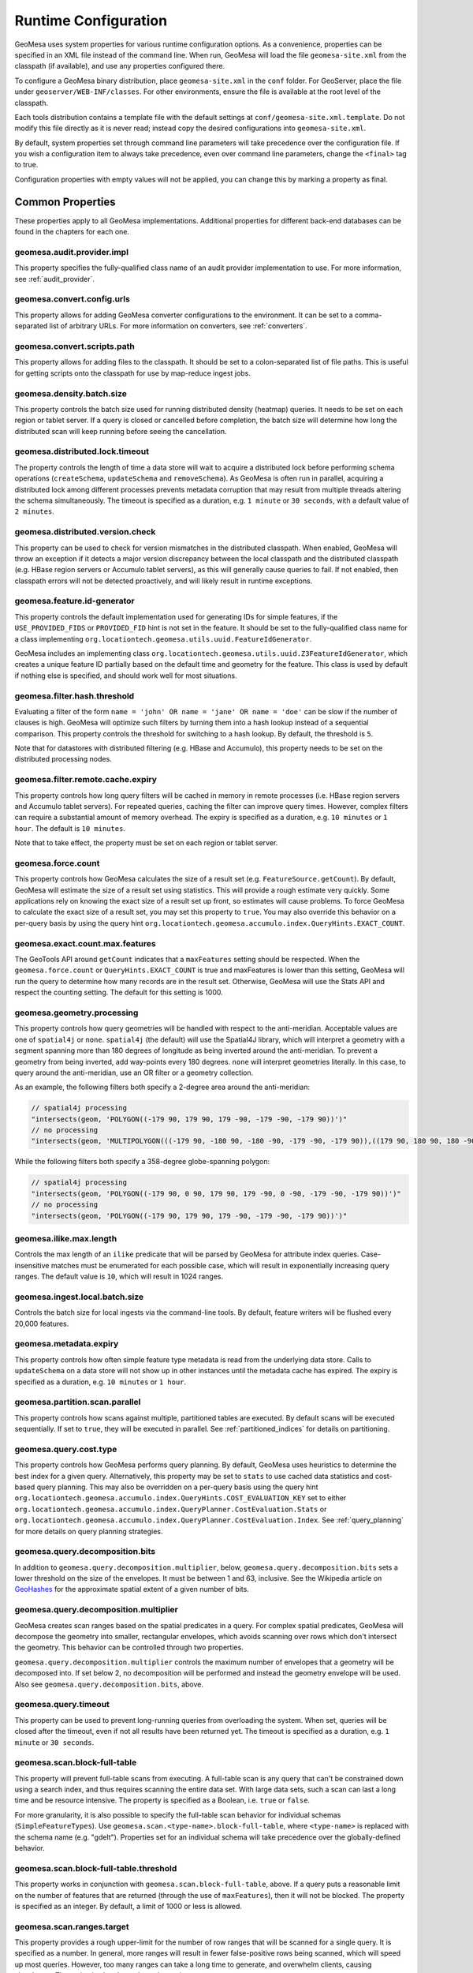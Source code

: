.. _geomesa_site_xml:

Runtime Configuration
=====================

GeoMesa uses system properties for various runtime configuration options. As a convenience, properties
can be specified in an XML file instead of the command line. When run, GeoMesa will load
the file ``geomesa-site.xml`` from the classpath (if available), and use any properties configured there.

To configure a GeoMesa binary distribution, place ``geomesa-site.xml`` in the ``conf`` folder.
For GeoServer, place the file under ``geoserver/WEB-INF/classes``. For other environments,
ensure the file is available at the root level of the classpath.

Each tools distribution contains a template file with the default settings at
``conf/geomesa-site.xml.template``. Do not modify this file directly as it is never read;
instead copy the desired configurations into ``geomesa-site.xml``.

By default, system properties set through command line parameters will take precedence over the
configuration file. If you wish a configuration item to always take precedence, even over command
line parameters, change the ``<final>`` tag to true.

Configuration properties with empty values will not be applied, you can change this by marking a
property as final.

Common Properties
-----------------

These properties apply to all GeoMesa implementations. Additional properties for different back-end
databases can be found in the chapters for each one.

geomesa.audit.provider.impl
+++++++++++++++++++++++++++

This property specifies the fully-qualified class name of an audit provider implementation to use.
For more information, see :ref:`audit_provider`.

geomesa.convert.config.urls
+++++++++++++++++++++++++++

This property allows for adding GeoMesa converter configurations to the environment. It can be set to a
comma-separated list of arbitrary URLs. For more information on converters, see :ref:`converters`.

geomesa.convert.scripts.path
++++++++++++++++++++++++++++

This property allows for adding files to the classpath. It should be set to a colon-separated list of file
paths. This is useful for getting scripts onto the classpath for use by map-reduce ingest jobs.

geomesa.density.batch.size
++++++++++++++++++++++++++

This property controls the batch size used for running distributed density (heatmap) queries. It needs to be set on
each region or tablet server. If a query is closed or cancelled before completion, the batch size will determine how
long the distributed scan will keep running before seeing the cancellation.

geomesa.distributed.lock.timeout
++++++++++++++++++++++++++++++++

The property controls the length of time a data store will wait to acquire a distributed lock before performing
schema operations (``createSchema``, ``updateSchema`` and ``removeSchema``). As GeoMesa is often run in parallel,
acquiring a distributed lock among different processes prevents metadata corruption that may result from multiple
threads altering the schema simultaneously. The timeout is specified as a duration, e.g. ``1 minute`` or
``30 seconds``, with a default value of ``2 minutes``.

geomesa.distributed.version.check
+++++++++++++++++++++++++++++++++

This property can be used to check for version mismatches in the distributed classpath. When enabled,
GeoMesa will throw an exception if it detects a major version discrepancy between the local classpath and
the distributed classpath (e.g. HBase region servers or Accumulo tablet servers), as this will generally cause
queries to fail. If not enabled, then classpath errors will not be detected proactively, and will likely result
in runtime exceptions.

.. _id_generator_config:

geomesa.feature.id-generator
++++++++++++++++++++++++++++

This property controls the default implementation used for generating IDs for simple features,
if the ``USE_PROVIDED_FIDS`` or ``PROVIDED_FID`` hint is not set in the feature. It should be set to
the fully-qualified class name for a class implementing ``org.locationtech.geomesa.utils.uuid.FeatureIdGenerator``.

GeoMesa includes an implementing class ``org.locationtech.geomesa.utils.uuid.Z3FeatureIdGenerator``, which creates
a unique feature ID partially based on the default time and geometry for the feature. This class is used by
default if nothing else is specified, and should work well for most situations.

geomesa.filter.hash.threshold
+++++++++++++++++++++++++++++

Evaluating a filter of the form ``name = 'john' OR name = 'jane' OR name = 'doe'`` can be slow if the number
of clauses is high. GeoMesa will optimize such filters by turning them into a hash lookup instead of a sequential
comparison. This property controls the threshold for switching to a hash lookup. By default, the threshold is ``5``.

Note that for datastores with distributed filtering (e.g. HBase and Accumulo), this property needs to be set
on the distributed processing nodes.

geomesa.filter.remote.cache.expiry
++++++++++++++++++++++++++++++++++

This property controls how long query filters will be cached in memory in remote processes (i.e. HBase region servers
and Accumulo tablet servers). For repeated queries, caching the filter can improve query times. However, complex
filters can require a substantial amount of memory overhead. The expiry is specified as a duration, e.g.
``10 minutes`` or ``1 hour``. The default is ``10 minutes``.

Note that to take effect, the property must be set on each region or tablet server.

geomesa.force.count
+++++++++++++++++++

This property controls how GeoMesa calculates the size of a result set (e.g. ``FeatureSource.getCount``).
By default, GeoMesa will estimate the size of a result set using statistics. This will provide a
rough estimate very quickly. Some applications rely on knowing the exact size of a result set up
front, so estimates will cause problems. To force GeoMesa to calculate the exact size of a result
set, you may set this property to ``true``. You may also override this behavior on a per-query basis
by using the query hint ``org.locationtech.geomesa.accumulo.index.QueryHints.EXACT_COUNT``.

geomesa.exact.count.max.features
++++++++++++++++++++++++++++++++

The GeoTools API around ``getCount`` indicates that a ``maxFeatures`` setting should be respected.
When the ``geomesa.force.count`` or ``QueryHints.EXACT_COUNT`` is true  and maxFeatures is lower than this setting,
GeoMesa will run the query to determine how many records are in the result set.
Otherwise, GeoMesa will use the Stats API and respect the counting setting.  The default for this setting is 1000.

geomesa.geometry.processing
+++++++++++++++++++++++++++

This property controls how query geometries will be handled with respect to the anti-meridian. Acceptable values are
one of ``spatial4j`` or ``none``. ``spatial4j`` (the default) will use the Spatial4J library, which will interpret a
geometry with a segment spanning more than 180 degrees of longitude as being inverted around the anti-meridian. To
prevent a geometry from being inverted, add way-points every 180 degrees. ``none`` will interpret geometries
literally. In this case, to query around the anti-meridian, use an OR filter or a geometry collection.

As an example, the following filters both specify a 2-degree area around the anti-meridian:

.. code-block:: java

  // spatial4j processing
  "intersects(geom, 'POLYGON((-179 90, 179 90, 179 -90, -179 -90, -179 90))')"
  // no processing
  "intersects(geom, 'MULTIPOLYGON(((-179 90, -180 90, -180 -90, -179 -90, -179 90)),((179 90, 180 90, 180 -90, 179 -90, 179 90)))')"

While the following filters both specify a 358-degree globe-spanning polygon:

.. code-block:: java

  // spatial4j processing
  "intersects(geom, 'POLYGON((-179 90, 0 90, 179 90, 179 -90, 0 -90, -179 -90, -179 90))')"
  // no processing
  "intersects(geom, 'POLYGON((-179 90, 179 90, 179 -90, -179 -90, -179 90))')"

geomesa.ilike.max.length
++++++++++++++++++++++++

Controls the max length of an ``ilike`` predicate that will be parsed by GeoMesa for attribute index queries.
Case-insensitive matches must be enumerated for each possible case, which will result in exponentially
increasing query ranges. The default value is ``10``, which will result in 1024 ranges.

geomesa.ingest.local.batch.size
+++++++++++++++++++++++++++++++

Controls the batch size for local ingests via the command-line tools. By default, feature writers will be
flushed every 20,000 features.

geomesa.metadata.expiry
+++++++++++++++++++++++

This property controls how often simple feature type metadata is read from the underlying data store.
Calls to ``updateSchema`` on a data store will not show up in other instances until the metadata
cache has expired. The expiry is specified as a duration, e.g. ``10 minutes`` or ``1 hour``.

geomesa.partition.scan.parallel
+++++++++++++++++++++++++++++++

This property controls how scans against multiple, partitioned tables are executed. By default scans will be
executed sequentially. If set to ``true``, they will be executed in parallel. See :ref:`partitioned_indices`
for details on partitioning.

geomesa.query.cost.type
+++++++++++++++++++++++

This property controls how GeoMesa performs query planning. By default, GeoMesa uses heuristics to determine the
best index for a given query. Alternatively, this property may be set to ``stats`` to use cached data statistics
and cost-based query planning. This may also be overridden on a per-query basis using the query hint
``org.locationtech.geomesa.accumulo.index.QueryHints.COST_EVALUATION_KEY``
set to either ``org.locationtech.geomesa.accumulo.index.QueryPlanner.CostEvaluation.Stats``
or ``org.locationtech.geomesa.accumulo.index.QueryPlanner.CostEvaluation.Index``. See :ref:`query_planning`
for more details on query planning strategies.

geomesa.query.decomposition.bits
++++++++++++++++++++++++++++++++

In addition to ``geomesa.query.decomposition.multiplier``, below, ``geomesa.query.decomposition.bits`` sets a
lower threshold on the size of the envelopes. It must be between 1 and 63, inclusive. See the Wikipedia article
on `GeoHashes <https://en.wikipedia.org/wiki/Geohash#Algorithm_and_example>`__ for the approximate spatial extent
of a given number of bits.

geomesa.query.decomposition.multiplier
++++++++++++++++++++++++++++++++++++++

GeoMesa creates scan ranges based on the spatial predicates in a query. For complex spatial predicates,
GeoMesa will decompose the geometry into smaller, rectangular envelopes, which avoids scanning over rows which
don't intersect the geometry. This behavior can be controlled through two properties.

``geomesa.query.decomposition.multiplier`` controls the maximum number of envelopes that a geometry will be
decomposed into. If set below 2, no decomposition will be performed and instead the geometry envelope will be used.
Also see ``geomesa.query.decomposition.bits``, above.

geomesa.query.timeout
+++++++++++++++++++++

This property can be used to prevent long-running queries from overloading the system. When set,
queries will be closed after the timeout, even if not all results have been returned yet. The
timeout is specified as a duration, e.g. ``1 minute`` or ``30 seconds``.

geomesa.scan.block-full-table
+++++++++++++++++++++++++++++

This property will prevent full-table scans from executing. A full-table scan is any query that can't be
constrained down using a search index, and thus requires scanning the entire data set. With large data sets,
such a scan can last a long time and be resource intensive. The property is specified as a Boolean, i.e.
``true`` or ``false``.

For more granularity, it is also possible to specify the full-table scan behavior for individual schemas
(``SimpleFeatureTypes``). Use ``geomesa.scan.<type-name>.block-full-table``, where ``<type-name>`` is
replaced with the schema name (e.g. "gdelt"). Properties set for an individual schema will take precedence
over the globally-defined behavior.

geomesa.scan.block-full-table.threshold
+++++++++++++++++++++++++++++++++++++++

This property works in conjunction with ``geomesa.scan.block-full-table``, above. If a query puts a reasonable limit
on the number of features that are returned (through the use of ``maxFeatures``), then it will not be blocked.
The property is specified as an integer. By default, a limit of 1000 or less is allowed.

geomesa.scan.ranges.target
++++++++++++++++++++++++++

This property provides a rough upper-limit for the number of row ranges that will be scanned for a single
query. It is specified as a number. In general, more ranges will result in fewer false-positive rows being
scanned, which will speed up most queries. However, too many ranges can take a long time to generate, and
overwhelm clients, causing slowdowns. The optimal value depends on the environment.

geomesa.serializer.cache.expiry
+++++++++++++++++++++++++++++++

This property controls how long simple feature serializers will be cached in memory. Lowering this value may
reduce the memory footprint of your application, at the cost of increased processing time. The expiry is specified
as a duration, e.g. ``10 minutes`` or ``1 hour``. The default is ``1 hour``.

geomesa.sft.config.urls
+++++++++++++++++++++++

This property allows for adding GeoMesa simple feature type configurations to the environment. It can be set to
a comma-separated list of arbitrary URLs. For more information on defining types, see :ref:`cli_sft_conf`.

geomesa.stats.batch.size
++++++++++++++++++++++++

This property controls the batch size used for running distributed stat queries. It needs to be set on each
region or tablet server. If a query is closed or cancelled before completion, the batch size will determine how
long the distributed scan will keep running before seeing the cancellation.

.. _stats_generate_config:

geomesa.stats.generate
++++++++++++++++++++++

This property controls whether GeoMesa will generate statistics for a given feature type during ingestion. It
is specified as a Boolean, ``true`` or ``false``. This property will be used when a feature type is first created,
if stats are not explicitly configured in the feature type user data or through the ``geomesa.stats.enable``
data store parameter. See :ref:`stat_config` for details on configuring the feature type.

geomesa.strategy.decider
++++++++++++++++++++++++

This property allows for overriding strategy selection during query planning. It should specify the
full class name for a class implementing ``org.locationtech.geomesa.index.planning.StrategyDecider``.
The class must have a no-arg constructor.

By default GeoMesa will use cost-based query planning, which should work well for most situations. See
:ref:`query_planning` for more details on query planning strategies.
